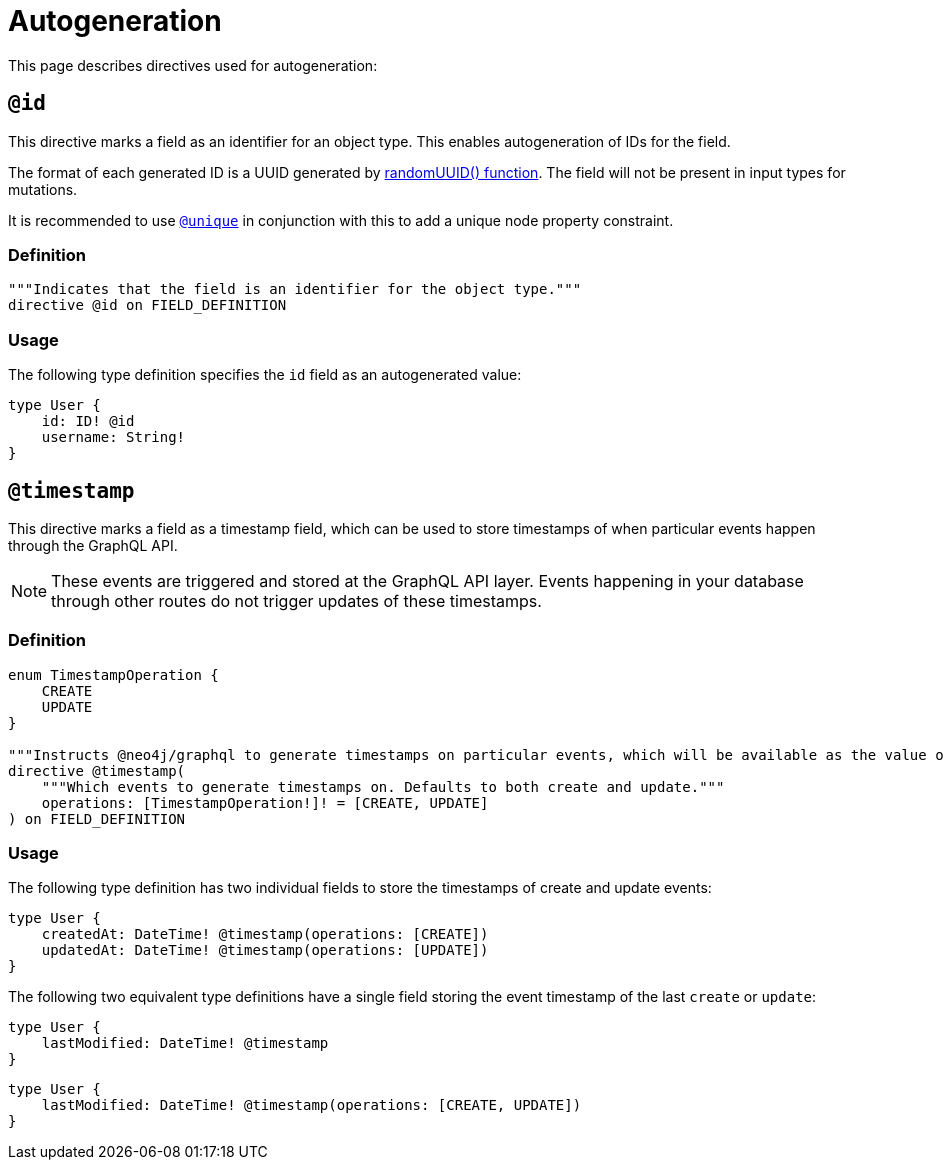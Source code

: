 [[type-definitions-autogeneration]]
= Autogeneration
:page-aliases: type-definitions/autogeneration.adoc, type-definitions/directives/autogeneration.adoc
:description: This page describes directives used for autogeneration.


This page describes directives used for autogeneration:

[[type-definitions-autogeneration-id]]
== `@id`

This directive marks a field as an identifier for an object type.
This enables autogeneration of IDs for the field.

The format of each generated ID is a UUID generated by https://neo4j.com/docs/cypher-manual/current/functions/scalar/#functions-randomuuid[randomUUID() function].
The field will not be present in input types for mutations.

It is recommended to use xref::/directives/indexes-and-constraints.adoc#type-definitions-constraints-unique[`@unique`] in conjunction with this to add a unique node property constraint.

=== Definition

[source, graphql, indent=0]
----
"""Indicates that the field is an identifier for the object type."""
directive @id on FIELD_DEFINITION
----

=== Usage

The following type definition specifies the `id` field as an autogenerated value:

[source, graphql, indent=0]
----
type User {
    id: ID! @id
    username: String!
}
----

[[type-definitions-autogeneration-timestamp]]
== `@timestamp`

This directive marks a field as a timestamp field, which can be used to store timestamps of when particular events happen through the GraphQL API.

[NOTE]
====
These events are triggered and stored at the GraphQL API layer. 
Events happening in your database through other routes do not trigger updates of these timestamps.
====

=== Definition

[source, graphql, indent=0]
----
enum TimestampOperation {
    CREATE
    UPDATE
}

"""Instructs @neo4j/graphql to generate timestamps on particular events, which will be available as the value of the specified field."""
directive @timestamp(
    """Which events to generate timestamps on. Defaults to both create and update."""
    operations: [TimestampOperation!]! = [CREATE, UPDATE]
) on FIELD_DEFINITION
----

=== Usage

The following type definition has two individual fields to store the timestamps of create and update events:

[source, graphql, indent=0]
----
type User {
    createdAt: DateTime! @timestamp(operations: [CREATE])
    updatedAt: DateTime! @timestamp(operations: [UPDATE])
}
----

The following two equivalent type definitions have a single field storing the event timestamp of the last `create` or `update`:

[source, graphql, indent=0]
----
type User {
    lastModified: DateTime! @timestamp
}
----

[source, graphql, indent=0]
----
type User {
    lastModified: DateTime! @timestamp(operations: [CREATE, UPDATE])
}
----

[[type-definitions-autogeneration-populated-by]]
